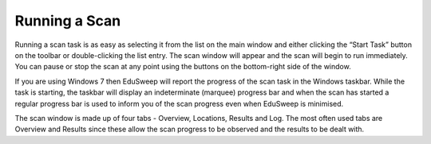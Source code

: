 Running a Scan
##############

Running a scan task is as easy as selecting it from the list on the main window
and either clicking the “Start Task” button on the toolbar or double-clicking the
list entry. The scan window will appear and the scan will begin to run immediately.
You can pause or stop the scan at any point using the buttons on the
bottom-right side of the window.

If you are using Windows 7 then EduSweep will report the progress of the scan
task in the Windows taskbar. While the task is starting, the taskbar will display
an indeterminate (marquee) progress bar and when the scan has started a
regular progress bar is used to inform you of the scan progress even when
EduSweep is minimised.

The scan window is made up of four tabs - Overview, Locations, Results and
Log. The most often used tabs are Overview and Results since these allow the
scan progress to be observed and the results to be dealt with.
